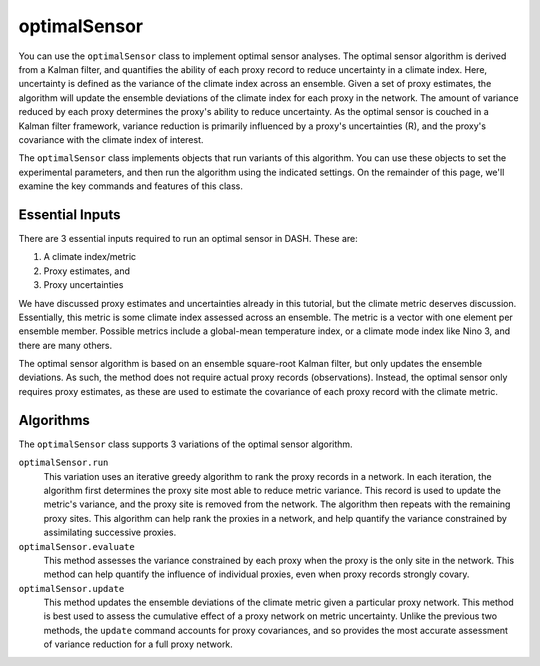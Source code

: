 optimalSensor
==============
You can use the ``optimalSensor`` class to implement optimal sensor analyses. The optimal sensor algorithm is derived from a Kalman filter, and quantifies the ability of each proxy record to reduce uncertainty in a climate index. Here, uncertainty is defined as the variance of the climate index across an ensemble. Given a set of proxy estimates, the algorithm will update the ensemble deviations of the climate index for each proxy in the network. The amount of variance reduced by each proxy determines the proxy's ability to reduce uncertainty. As the optimal sensor is couched in a Kalman filter framework, variance reduction is primarily influenced by a proxy's uncertainties (R), and the proxy's covariance with the climate index of interest.

The ``optimalSensor`` class implements objects that run variants of this algorithm. You can use these objects to set the experimental parameters, and then run the algorithm using the indicated settings. On the remainder of this page, we'll examine the key commands and features of this class.


Essential Inputs
----------------
There are 3 essential inputs required to run an optimal sensor in DASH. These are:

1. A climate index/metric
2. Proxy estimates, and
3. Proxy uncertainties

We have discussed proxy estimates and uncertainties already in this tutorial, but the climate metric deserves discussion. Essentially, this metric is some climate index assessed across an ensemble. The metric is a vector with one element per ensemble member. Possible metrics include a global-mean temperature index, or a climate mode index like Nino 3, and there are many others.

The optimal sensor algorithm is based on an ensemble square-root Kalman filter, but only updates the ensemble deviations. As such, the method does not require actual proxy records (observations). Instead, the optimal sensor only requires proxy estimates, as these are used to estimate the covariance of each proxy record with the climate metric.


Algorithms
----------
The ``optimalSensor`` class supports 3 variations of the optimal sensor algorithm.

``optimalSensor.run``
    This variation uses an iterative greedy algorithm to rank the proxy records in a network. In each iteration, the algorithm first determines the proxy site most able to reduce metric variance. This record is used to update the metric's variance, and the proxy site is removed from the network. The algorithm then repeats with the remaining proxy sites. This algorithm can help rank the proxies in a network, and help quantify the variance constrained by assimilating successive proxies.

``optimalSensor.evaluate``
    This method assesses the variance constrained by each proxy when the proxy is the only site in the network. This method can help quantify the influence of individual proxies, even when proxy records strongly covary.

``optimalSensor.update``
    This method updates the ensemble deviations of the climate metric given a particular proxy network. This method is best used to assess the cumulative effect of a proxy network on metric uncertainty. Unlike the previous two methods, the ``update`` command accounts for proxy covariances, and so provides the most accurate assessment of variance reduction for a full proxy network.
